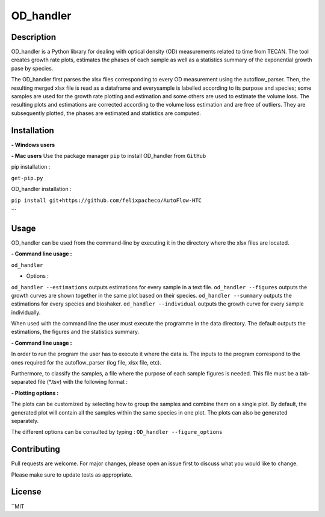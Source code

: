 ===========
OD_handler
===========

Description
============

OD_handler is a Python library for dealing with optical density (OD) measurements related to time from TECAN. The tool creates growth rate plots, estimates the phases of each sample as well as a statistics summary of the exponential growth pase by species.


The OD_handler first parses the xlsx files corresponding to every OD measurement using the autoflow_parser. Then, the resulting merged xlsx file is read as a dataframe and everysample is labelled according to its purpose and species; some samples are used for the growth rate plotting and estimation and some others are used to estimate the volume loss. The resulting plots and estimations are corrected according to the volume loss estimation and are free of outliers. They are subsequently plotted, the phases are estimated and statistics are computed.

Installation
==============

**- Windows users** 



**-  Mac users**
Use the package manager ``pip`` to install OD_handler from ``GitHub``

pip installation :

``get-pip.py``


OD_handler installation :

``pip install git+https://github.com/felixpacheco/AutoFlow-HTC``

```

Usage 
======

OD_handler can be used from the command-line by executing it in the directory where the xlsx files are located.

**- Command line usage :**

``od_handler``

- Options :

``od_handler --estimations``     outputs estimations for every sample in a text file.
``od_handler --figures``         outputs the growth curves are shown together in the same plot based on their species.
``od_handler --summary``         outputs the estimations for every species and bioshaker.
``od_handler --individual``      outputs the growth curve for every sample individually.

When used with the command line the user must execute the programme in the data directory. The default outputs the estimations, the figures and the statistics summary.

**- Command line usage :**

In order to run the program the user has to execute it where the data is. The inputs to the program correspond to the ones required for the autoflow_parser (log file, xlsx file, etc). 

Furthermore, to classify the samples, a file where the purpose of each sample figures is needed. This file must be a tab-separated file (*.tsv) with the following format :

========== ======== ======== ========== 
Sample_ID  gr_calc  vl_calc  Species   
========== ======== ======== ==========
BS1.A1     True   	 False    ...       
BS1.A2	    False    True     ...       
...   	    ...      ...      ...       
========== ======== ======== ==========

**- Plotting options :**

The plots can be customized by selecting how to group the samples and combine them on a single plot. By default, the generated plot will contain all the samples within the same species in one plot. The plots can also be generated separately.


The different options can be consulted by typing : ``OD_handler --figure_options``

Contributing
=============
Pull requests are welcome. For major changes, please open an issue first to discuss what you would like to change.

Please make sure to update tests as appropriate.

License
=========
``MIT
